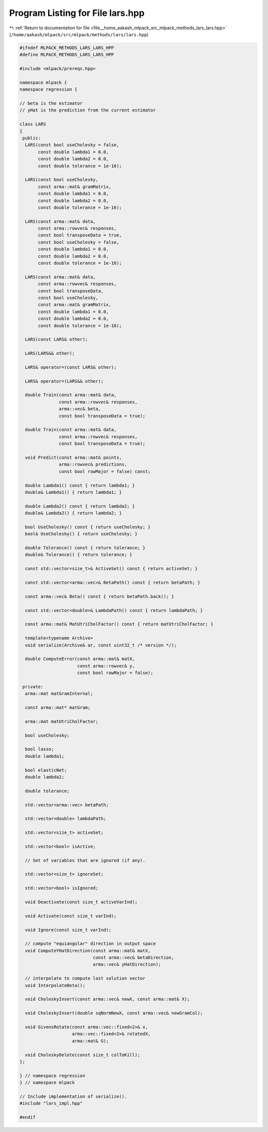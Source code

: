 
.. _program_listing_file__home_aakash_mlpack_src_mlpack_methods_lars_lars.hpp:

Program Listing for File lars.hpp
=================================

|exhale_lsh| :ref:`Return to documentation for file <file__home_aakash_mlpack_src_mlpack_methods_lars_lars.hpp>` (``/home/aakash/mlpack/src/mlpack/methods/lars/lars.hpp``)

.. |exhale_lsh| unicode:: U+021B0 .. UPWARDS ARROW WITH TIP LEFTWARDS

.. code-block:: cpp

   
   #ifndef MLPACK_METHODS_LARS_LARS_HPP
   #define MLPACK_METHODS_LARS_LARS_HPP
   
   #include <mlpack/prereqs.hpp>
   
   namespace mlpack {
   namespace regression {
   
   // beta is the estimator
   // yHat is the prediction from the current estimator
   
   class LARS
   {
    public:
     LARS(const bool useCholesky = false,
          const double lambda1 = 0.0,
          const double lambda2 = 0.0,
          const double tolerance = 1e-16);
   
     LARS(const bool useCholesky,
          const arma::mat& gramMatrix,
          const double lambda1 = 0.0,
          const double lambda2 = 0.0,
          const double tolerance = 1e-16);
   
     LARS(const arma::mat& data,
          const arma::rowvec& responses,
          const bool transposeData = true,
          const bool useCholesky = false,
          const double lambda1 = 0.0,
          const double lambda2 = 0.0,
          const double tolerance = 1e-16);
   
     LARS(const arma::mat& data,
          const arma::rowvec& responses,
          const bool transposeData,
          const bool useCholesky,
          const arma::mat& gramMatrix,
          const double lambda1 = 0.0,
          const double lambda2 = 0.0,
          const double tolerance = 1e-16);
   
     LARS(const LARS& other);
   
     LARS(LARS&& other);
   
     LARS& operator=(const LARS& other);
   
     LARS& operator=(LARS&& other);
   
     double Train(const arma::mat& data,
                  const arma::rowvec& responses,
                  arma::vec& beta,
                  const bool transposeData = true);
   
     double Train(const arma::mat& data,
                  const arma::rowvec& responses,
                  const bool transposeData = true);
   
     void Predict(const arma::mat& points,
                  arma::rowvec& predictions,
                  const bool rowMajor = false) const;
   
     double Lambda1() const { return lambda1; }
     double& Lambda1() { return lambda1; }
   
     double Lambda2() const { return lambda2; }
     double& Lambda2() { return lambda2; }
   
     bool UseCholesky() const { return useCholesky; }
     bool& UseCholesky() { return useCholesky; }
   
     double Tolerance() const { return tolerance; }
     double& Tolerance() { return tolerance; }
   
     const std::vector<size_t>& ActiveSet() const { return activeSet; }
   
     const std::vector<arma::vec>& BetaPath() const { return betaPath; }
   
     const arma::vec& Beta() const { return betaPath.back(); }
   
     const std::vector<double>& LambdaPath() const { return lambdaPath; }
   
     const arma::mat& MatUtriCholFactor() const { return matUtriCholFactor; }
   
     template<typename Archive>
     void serialize(Archive& ar, const uint32_t /* version */);
   
     double ComputeError(const arma::mat& matX,
                         const arma::rowvec& y,
                         const bool rowMajor = false);
   
    private:
     arma::mat matGramInternal;
   
     const arma::mat* matGram;
   
     arma::mat matUtriCholFactor;
   
     bool useCholesky;
   
     bool lasso;
     double lambda1;
   
     bool elasticNet;
     double lambda2;
   
     double tolerance;
   
     std::vector<arma::vec> betaPath;
   
     std::vector<double> lambdaPath;
   
     std::vector<size_t> activeSet;
   
     std::vector<bool> isActive;
   
     // Set of variables that are ignored (if any).
   
     std::vector<size_t> ignoreSet;
   
     std::vector<bool> isIgnored;
   
     void Deactivate(const size_t activeVarInd);
   
     void Activate(const size_t varInd);
   
     void Ignore(const size_t varInd);
   
     // compute "equiangular" direction in output space
     void ComputeYHatDirection(const arma::mat& matX,
                               const arma::vec& betaDirection,
                               arma::vec& yHatDirection);
   
     // interpolate to compute last solution vector
     void InterpolateBeta();
   
     void CholeskyInsert(const arma::vec& newX, const arma::mat& X);
   
     void CholeskyInsert(double sqNormNewX, const arma::vec& newGramCol);
   
     void GivensRotate(const arma::vec::fixed<2>& x,
                       arma::vec::fixed<2>& rotatedX,
                       arma::mat& G);
   
     void CholeskyDelete(const size_t colToKill);
   };
   
   } // namespace regression
   } // namespace mlpack
   
   // Include implementation of serialize().
   #include "lars_impl.hpp"
   
   #endif
